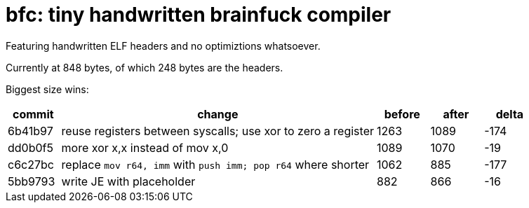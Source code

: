 = bfc: tiny handwritten brainfuck compiler

Featuring handwritten ELF headers and no optimiztions whatsoever.

Currently at 848 bytes, of which 248 bytes are the headers.

Biggest size wins:

[cols="1,6,1,1,1"]
|===
|commit |change |before |after |delta

|6b41b97
|reuse registers between syscalls; use xor to zero a register
|1263
|1089
|-174

|dd0b0f5
|more xor x,x instead of mov x,0
|1089
|1070
|-19

|c6c27bc
|replace `mov r64, imm` with `push imm; pop r64` where shorter
|1062
|885
|-177

|5bb9793
|write JE with placeholder
|882
|866
|-16
